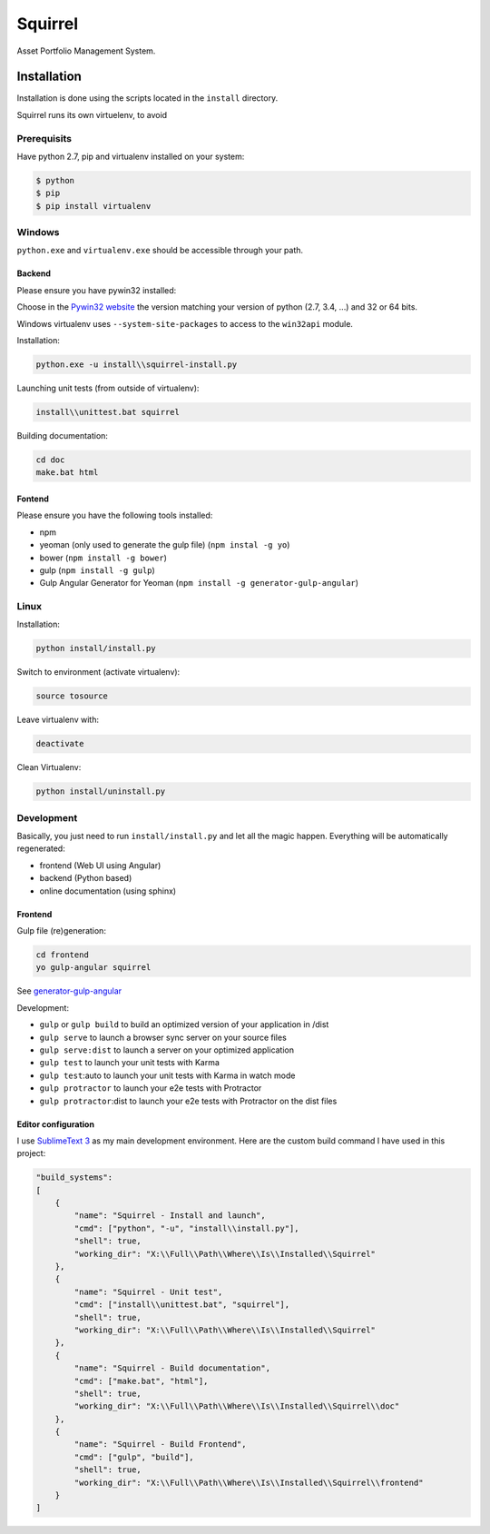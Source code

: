 ========
Squirrel
========

Asset Portfolio Management System.


Installation
============

Installation is done using the scripts located in the ``install`` directory.

Squirrel runs its own virtuelenv, to avoid

Prerequisits
************

Have python 2.7, pip and virtualenv installed on your system:

.. code-block:: bash

    $ python
    $ pip
    $ pip install virtualenv

Windows
*******

``python.exe`` and ``virtualenv.exe`` should be accessible through your path.

Backend
-------

Please ensure you have pywin32 installed:

Choose in the `Pywin32 website`_ the version matching your version of python (2.7, 3.4, ...) and 32
or 64 bits.

.. _Pywin32 website: http://sourceforge.net/projects/pywin32/files/pywin32/Build%20219/

Windows virtualenv uses ``--system-site-packages`` to access to the ``win32api`` module.

Installation:

.. code-block:: bash

    python.exe -u install\\squirrel-install.py


Launching unit tests (from outside of virtualenv):

.. code-block:: bash

    install\\unittest.bat squirrel


Building documentation:

.. code-block:: bash

    cd doc
    make.bat html

Fontend
-------

Please ensure you have the following tools installed:

- npm
- yeoman (only used to generate the gulp file)  (``npm instal -g yo``)
- bower (``npm install -g bower``)
- gulp (``npm install -g gulp``)
- Gulp Angular Generator for Yeoman (``npm install -g generator-gulp-angular``)

Linux
*****

Installation:

.. code-block:: bash

    python install/install.py

Switch to environment (activate virtualenv):

.. code-block:: bash

    source tosource

Leave virtualenv with:

.. code-block:: bash

    deactivate

Clean Virtualenv:

.. code-block:: bash

    python install/uninstall.py

Development
***********

Basically, you just need to run ``install/install.py`` and let all the magic happen. Everything
will be automatically regenerated:

- frontend (Web UI using Angular)
- backend (Python based)
- online documentation (using sphinx)

Frontend
--------

Gulp file (re)generation:

.. code-block:: bash

    cd frontend
    yo gulp-angular squirrel

See `generator-gulp-angular`_

.. _generator-gulp-angular: https://github.com/Swiip/generator-gulp-angular

Development:

- ``gulp`` or ``gulp build`` to build an optimized version of your application in /dist
- ``gulp serve`` to launch a browser sync server on your source files
- ``gulp serve:dist`` to launch a server on your optimized application
- ``gulp test`` to launch your unit tests with Karma
- ``gulp test``:auto to launch your unit tests with Karma in watch mode
- ``gulp protractor`` to launch your e2e tests with Protractor
- ``gulp protractor``:dist to launch your e2e tests with Protractor on the dist files

Editor configuration
--------------------

I use `SublimeText 3`_  as my main development environment. Here are the custom build command I
have used in this project:

.. code-block:: javascript

    "build_systems":
    [
        {
            "name": "Squirrel - Install and launch",
            "cmd": ["python", "-u", "install\\install.py"],
            "shell": true,
            "working_dir": "X:\\Full\\Path\\Where\\Is\\Installed\\Squirrel"
        },
        {
            "name": "Squirrel - Unit test",
            "cmd": ["install\\unittest.bat", "squirrel"],
            "shell": true,
            "working_dir": "X:\\Full\\Path\\Where\\Is\\Installed\\Squirrel"
        },
        {
            "name": "Squirrel - Build documentation",
            "cmd": ["make.bat", "html"],
            "shell": true,
            "working_dir": "X:\\Full\\Path\\Where\\Is\\Installed\\Squirrel\\doc"
        },
        {
            "name": "Squirrel - Build Frontend",
            "cmd": ["gulp", "build"],
            "shell": true,
            "working_dir": "X:\\Full\\Path\\Where\\Is\\Installed\\Squirrel\\frontend"
        }
    ]


.. _SublimeText 3: http://www.sublimetext.com/3
